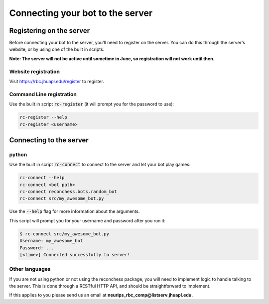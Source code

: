 Connecting your bot to the server
=================================

Registering on the server
-------------------------

Before connecting your bot to the server, you'll need to register on the server. You can do this through the server's
website, or by using one of the built in scripts.

**Note: The server will not be active until sometime in June, so registration will not work until then.**

Website registration
^^^^^^^^^^^^^^^^^^^^

Visit https://rbc.jhuapl.edu/register to register.

Command Line registration
^^^^^^^^^^^^^^^^^^^^^^^^^

Use the built in script :code:`rc-register` (it will prompt you for the password to use):

.. code-block:: bash

    rc-register --help
    rc-register <username>


Connecting to the server
------------------------

python
^^^^^^

Use the built in script :code:`rc-connect` to connect to the server and let your bot play games:

.. code-block:: bash

    rc-connect --help
    rc-connect <bot path>
    rc-connect reconchess.bots.random_bot
    rc-connect src/my_awesome_bot.py

Use the :code:`--help` flag for more information about the arguments.

This script will prompt you for your username and password after you run it:

.. code-block:: bash

    $ rc-connect src/my_awesome_bot.py
    Username: my_awesome_bot
    Password: ...
    [<time>] Connected successfully to server!

Other languages
^^^^^^^^^^^^^^^

If you are not using python or not using the reconchess package, you will need to implement logic to handle talking to
the server. This is done through a RESTful HTTP API, and should be straightforward to implement.

If this applies to you please send us an email at **neurips_rbc_comp@listserv.jhuapl.edu.**
